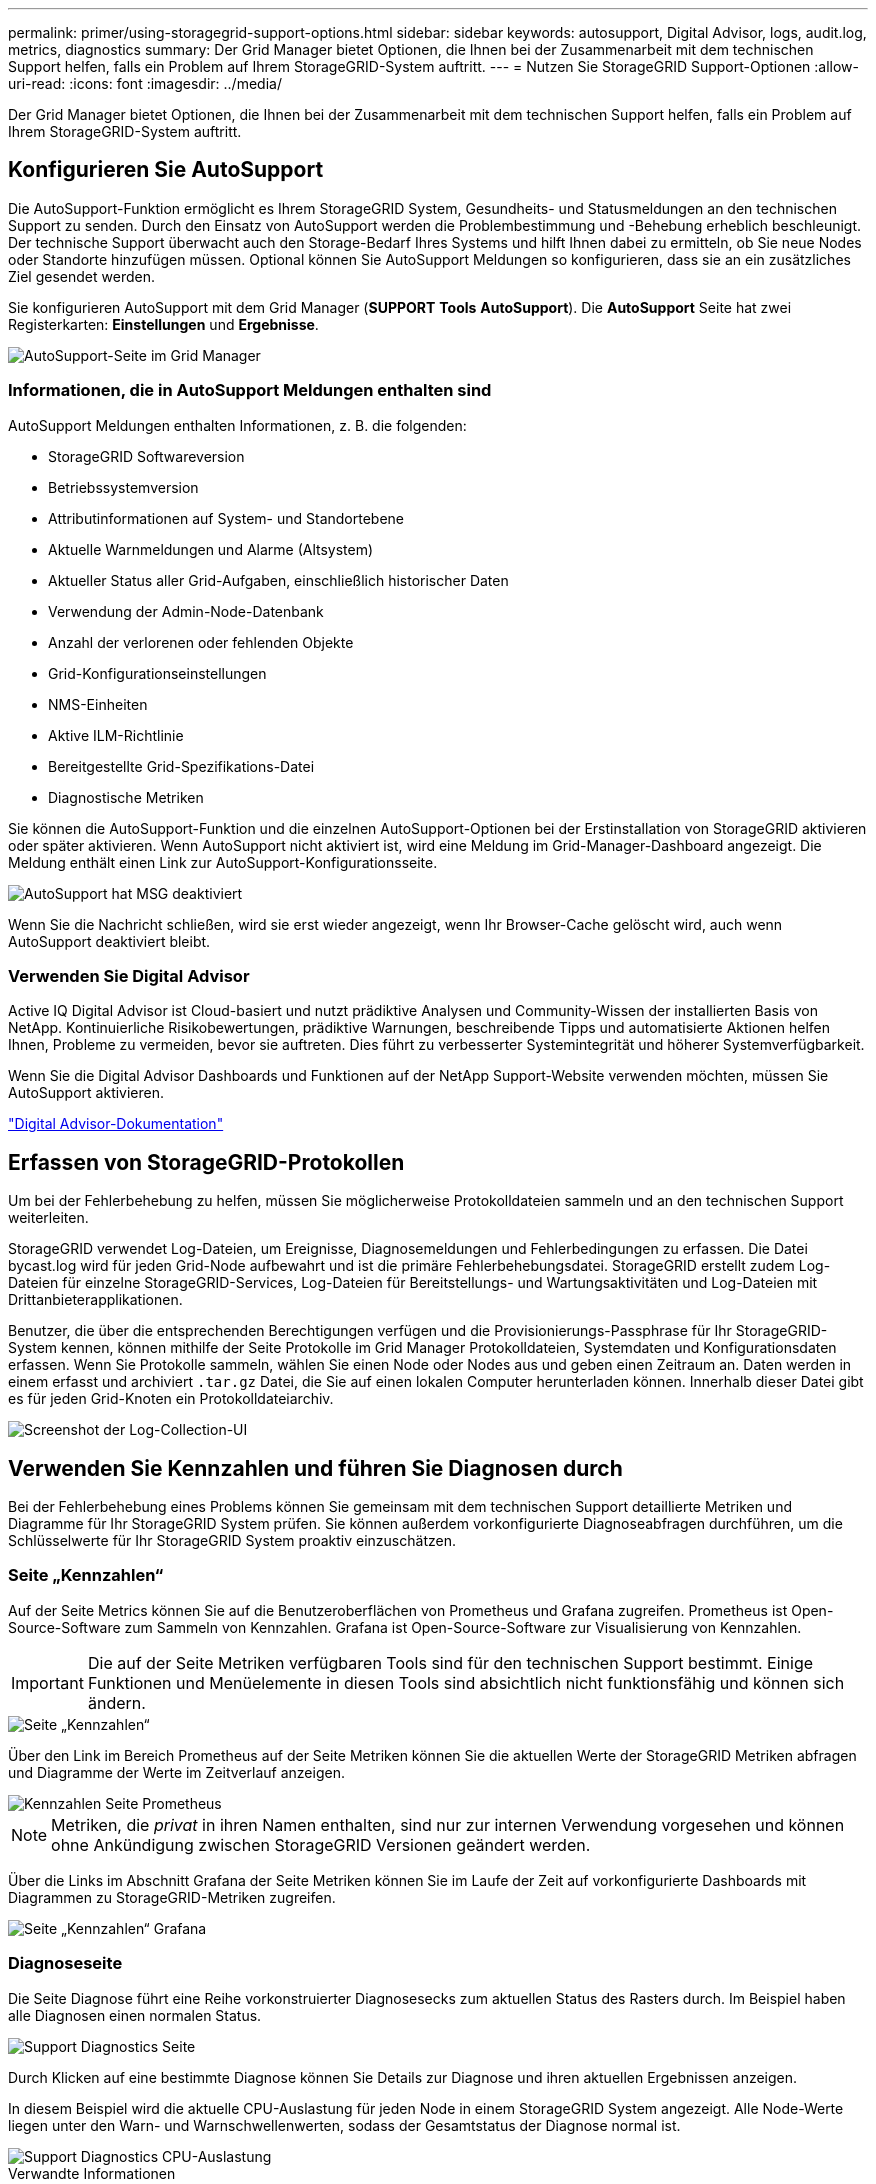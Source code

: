 ---
permalink: primer/using-storagegrid-support-options.html 
sidebar: sidebar 
keywords: autosupport, Digital Advisor, logs, audit.log, metrics, diagnostics 
summary: Der Grid Manager bietet Optionen, die Ihnen bei der Zusammenarbeit mit dem technischen Support helfen, falls ein Problem auf Ihrem StorageGRID-System auftritt. 
---
= Nutzen Sie StorageGRID Support-Optionen
:allow-uri-read: 
:icons: font
:imagesdir: ../media/


[role="lead"]
Der Grid Manager bietet Optionen, die Ihnen bei der Zusammenarbeit mit dem technischen Support helfen, falls ein Problem auf Ihrem StorageGRID-System auftritt.



== Konfigurieren Sie AutoSupport

Die AutoSupport-Funktion ermöglicht es Ihrem StorageGRID System, Gesundheits- und Statusmeldungen an den technischen Support zu senden. Durch den Einsatz von AutoSupport werden die Problembestimmung und -Behebung erheblich beschleunigt. Der technische Support überwacht auch den Storage-Bedarf Ihres Systems und hilft Ihnen dabei zu ermitteln, ob Sie neue Nodes oder Standorte hinzufügen müssen. Optional können Sie AutoSupport Meldungen so konfigurieren, dass sie an ein zusätzliches Ziel gesendet werden.

Sie konfigurieren AutoSupport mit dem Grid Manager (*SUPPORT* *Tools* *AutoSupport*). Die *AutoSupport* Seite hat zwei Registerkarten: *Einstellungen* und *Ergebnisse*.

image::../media/autosupport_accessing_settings.png[AutoSupport-Seite im Grid Manager]



=== Informationen, die in AutoSupport Meldungen enthalten sind

AutoSupport Meldungen enthalten Informationen, z. B. die folgenden:

* StorageGRID Softwareversion
* Betriebssystemversion
* Attributinformationen auf System- und Standortebene
* Aktuelle Warnmeldungen und Alarme (Altsystem)
* Aktueller Status aller Grid-Aufgaben, einschließlich historischer Daten
* Verwendung der Admin-Node-Datenbank
* Anzahl der verlorenen oder fehlenden Objekte
* Grid-Konfigurationseinstellungen
* NMS-Einheiten
* Aktive ILM-Richtlinie
* Bereitgestellte Grid-Spezifikations-Datei
* Diagnostische Metriken


Sie können die AutoSupport-Funktion und die einzelnen AutoSupport-Optionen bei der Erstinstallation von StorageGRID aktivieren oder später aktivieren. Wenn AutoSupport nicht aktiviert ist, wird eine Meldung im Grid-Manager-Dashboard angezeigt. Die Meldung enthält einen Link zur AutoSupport-Konfigurationsseite.

image::../media/autosupport_disabled_message.png[AutoSupport hat MSG deaktiviert]

Wenn Sie die Nachricht schließen, wird sie erst wieder angezeigt, wenn Ihr Browser-Cache gelöscht wird, auch wenn AutoSupport deaktiviert bleibt.



=== Verwenden Sie Digital Advisor

Active IQ Digital Advisor ist Cloud-basiert und nutzt prädiktive Analysen und Community-Wissen der installierten Basis von NetApp. Kontinuierliche Risikobewertungen, prädiktive Warnungen, beschreibende Tipps und automatisierte Aktionen helfen Ihnen, Probleme zu vermeiden, bevor sie auftreten. Dies führt zu verbesserter Systemintegrität und höherer Systemverfügbarkeit.

Wenn Sie die Digital Advisor Dashboards und Funktionen auf der NetApp Support-Website verwenden möchten, müssen Sie AutoSupport aktivieren.

https://docs.netapp.com/us-en/active-iq/index.html["Digital Advisor-Dokumentation"^]



== Erfassen von StorageGRID-Protokollen

Um bei der Fehlerbehebung zu helfen, müssen Sie möglicherweise Protokolldateien sammeln und an den technischen Support weiterleiten.

StorageGRID verwendet Log-Dateien, um Ereignisse, Diagnosemeldungen und Fehlerbedingungen zu erfassen. Die Datei bycast.log wird für jeden Grid-Node aufbewahrt und ist die primäre Fehlerbehebungsdatei. StorageGRID erstellt zudem Log-Dateien für einzelne StorageGRID-Services, Log-Dateien für Bereitstellungs- und Wartungsaktivitäten und Log-Dateien mit Drittanbieterapplikationen.

Benutzer, die über die entsprechenden Berechtigungen verfügen und die Provisionierungs-Passphrase für Ihr StorageGRID-System kennen, können mithilfe der Seite Protokolle im Grid Manager Protokolldateien, Systemdaten und Konfigurationsdaten erfassen. Wenn Sie Protokolle sammeln, wählen Sie einen Node oder Nodes aus und geben einen Zeitraum an. Daten werden in einem erfasst und archiviert `.tar.gz` Datei, die Sie auf einen lokalen Computer herunterladen können. Innerhalb dieser Datei gibt es für jeden Grid-Knoten ein Protokolldateiarchiv.

image::../media/support_logs_select_nodes.png[Screenshot der Log-Collection-UI]



== Verwenden Sie Kennzahlen und führen Sie Diagnosen durch

Bei der Fehlerbehebung eines Problems können Sie gemeinsam mit dem technischen Support detaillierte Metriken und Diagramme für Ihr StorageGRID System prüfen. Sie können außerdem vorkonfigurierte Diagnoseabfragen durchführen, um die Schlüsselwerte für Ihr StorageGRID System proaktiv einzuschätzen.



=== Seite „Kennzahlen“

Auf der Seite Metrics können Sie auf die Benutzeroberflächen von Prometheus und Grafana zugreifen. Prometheus ist Open-Source-Software zum Sammeln von Kennzahlen. Grafana ist Open-Source-Software zur Visualisierung von Kennzahlen.


IMPORTANT: Die auf der Seite Metriken verfügbaren Tools sind für den technischen Support bestimmt. Einige Funktionen und Menüelemente in diesen Tools sind absichtlich nicht funktionsfähig und können sich ändern.

image::../media/metrics_page.png[Seite „Kennzahlen“]

Über den Link im Bereich Prometheus auf der Seite Metriken können Sie die aktuellen Werte der StorageGRID Metriken abfragen und Diagramme der Werte im Zeitverlauf anzeigen.

image::../media/metrics_page_prometheus.png[Kennzahlen Seite Prometheus]


NOTE: Metriken, die _privat_ in ihren Namen enthalten, sind nur zur internen Verwendung vorgesehen und können ohne Ankündigung zwischen StorageGRID Versionen geändert werden.

Über die Links im Abschnitt Grafana der Seite Metriken können Sie im Laufe der Zeit auf vorkonfigurierte Dashboards mit Diagrammen zu StorageGRID-Metriken zugreifen.

image::../media/metrics_page_grafana.png[Seite „Kennzahlen“ Grafana]



=== Diagnoseseite

Die Seite Diagnose führt eine Reihe vorkonstruierter Diagnosesecks zum aktuellen Status des Rasters durch. Im Beispiel haben alle Diagnosen einen normalen Status.

image::../media/support_diagnostics_page.png[Support Diagnostics Seite]

Durch Klicken auf eine bestimmte Diagnose können Sie Details zur Diagnose und ihren aktuellen Ergebnissen anzeigen.

In diesem Beispiel wird die aktuelle CPU-Auslastung für jeden Node in einem StorageGRID System angezeigt. Alle Node-Werte liegen unter den Warn- und Warnschwellenwerten, sodass der Gesamtstatus der Diagnose normal ist.

image::../media/support_diagnostics_cpu_utilization.png[Support Diagnostics CPU-Auslastung]

.Verwandte Informationen
* xref:../admin/index.adoc[StorageGRID verwalten]
* xref:configuring-network-settings.adoc[Netzwerkeinstellungen konfigurieren]

